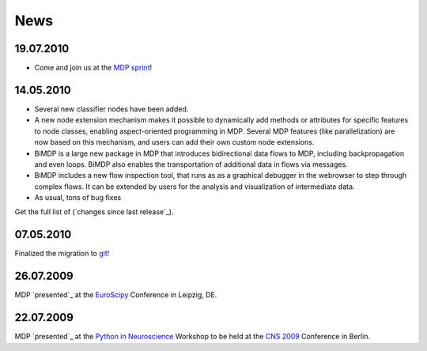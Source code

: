 .. _news:

****
News
****


19.07.2010
==========

* Come and join us at the `MDP sprint <http://sourceforge.net/apps/mediawiki/mdp-toolkit/index.php?title=MDP_Sprint_2010>`_!

14.05.2010
==========

*   Several new classifier nodes have been added.
*   A new node extension mechanism makes it possible to dynamically add
    methods or attributes for specific features to node classes, enabling
    aspect-oriented programming in MDP. Several MDP features (like
    parallelization) are now based on this mechanism, and users can add their
    own custom node extensions.
*   BiMDP is a large new package in MDP that introduces bidirectional
    data flows to MDP, including backpropagation and even loops. BiMDP also
    enables the transportation of additional data in flows via messages.
*   BiMDP includes a new flow inspection tool, that runs as as a
    graphical debugger in the webrowser to step through complex flows. It can
    be extended by users for the analysis and visualization of intermediate
    data.
*   As usual, tons of bug fixes


Get the full list of (`changes since last release`_).

07.05.2010
==========

Finalized the migration to `git <http://mdp-toolkit.git.sourceforge.net/>`_!

26.07.2009
==========

MDP `presented`_ at the `EuroScipy <http://www.euroscipy.org/presentations/abstracts/abstract_zito.html>`_ Conference in Leipzig, DE.

22.07.2009
==========

MDP `presented`_ at the `Python in Neuroscience <http://www.cnsorg.org/2009/workshops.shtml>`_ Workshop to be held at the
`CNS 2009 <http://www.cnsorg.org/2009/>`_ Conference in Berlin.
